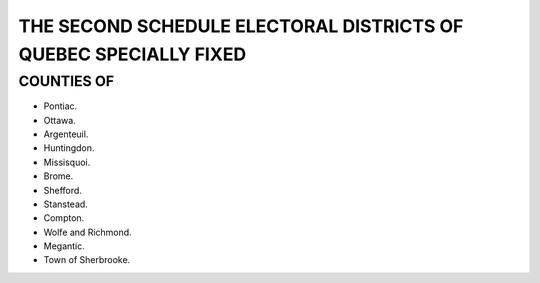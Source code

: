 =================================================================
THE SECOND SCHEDULE ELECTORAL DISTRICTS OF QUEBEC SPECIALLY FIXED
=================================================================

COUNTIES OF
===========

* Pontiac.
* Ottawa.
* Argenteuil.
* Huntingdon.
* Missisquoi.
* Brome.
* Shefford.
* Stanstead.
* Compton.
* Wolfe and Richmond.
* Megantic.
* Town of Sherbrooke.
